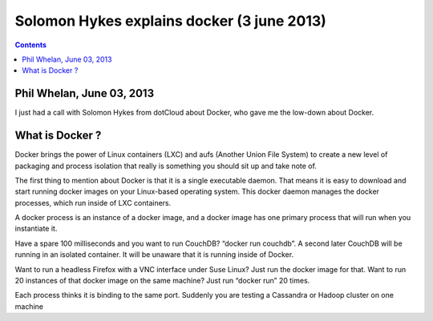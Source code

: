 


.. _docker_3_june_2013:

===============================================================
Solomon Hykes explains docker (3 june 2013)
===============================================================



.. seealso::

   - http://www.activestate.com/blog/2013/06/solomon-hykes-explains-docker
   
 
.. contents::
   :depth: 3   


Phil Whelan, June 03, 2013
===========================

I just had a call with Solomon Hykes from dotCloud about Docker, who gave me 
the low-down about Docker.

What is Docker ?
=================

Docker brings the power of Linux containers (LXC) and aufs (Another Union File System) 
to create a new level of packaging and process isolation that really is something 
you should sit up and take note of.


The first thing to mention about Docker is that it is a single executable daemon. 
That means it is easy to download and start running docker images on your 
Linux-based operating system. This docker daemon manages the docker processes, 
which run inside of LXC containers.

A docker process is an instance of a docker image, and a docker image has one 
primary process that will run when you instantiate it.

Have a spare 100 milliseconds and you want to run CouchDB? “docker run couchdb”. 
A second later CouchDB will be running in an isolated container. It will be unaware 
that it is running inside of Docker.

Want to run a headless Firefox with a VNC interface under Suse Linux? Just run 
the docker image for that. Want to run 20 instances of that docker image on the 
same machine? Just run “docker run” 20 times. 

Each process thinks it is binding to the same port. Suddenly you are testing a 
Cassandra or Hadoop cluster on one machine


